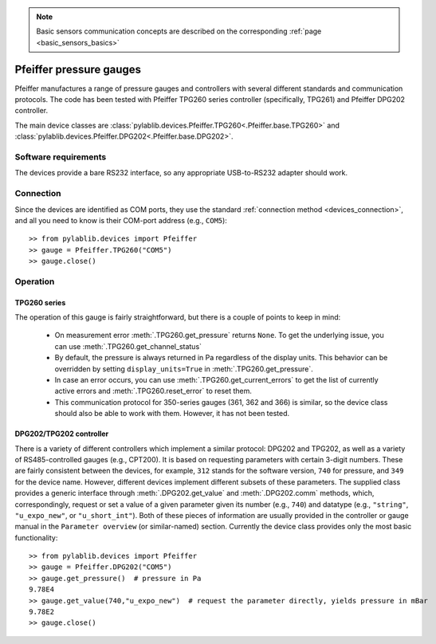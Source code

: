.. _sensors_pfeiffer:

.. note::
    Basic sensors communication concepts are described on the corresponding :ref:`page <basic_sensors_basics>`

Pfeiffer pressure gauges
==============================

Pfeiffer manufactures a range of pressure gauges and controllers with several different standards and communication protocols. The code has been tested with Pfeiffer TPG260 series controller (specifically, TPG261) and Pfeiffer DPG202 controller.

The main device classes are :class:`pylablib.devices.Pfeiffer.TPG260<.Pfeiffer.base.TPG260>` and :class:`pylablib.devices.Pfeiffer.DPG202<.Pfeiffer.base.DPG202>`.


Software requirements
-----------------------

The devices provide a bare RS232 interface, so any appropriate USB-to-RS232 adapter should work.


Connection
-----------------------

Since the devices are identified as COM ports, they use the standard :ref:`connection method <devices_connection>`, and all you need to know is their COM-port address (e.g., ``COM5``)::

    >> from pylablib.devices import Pfeiffer
    >> gauge = Pfeiffer.TPG260("COM5")
    >> gauge.close()


Operation
-----------------------

TPG260 series
~~~~~~~~~~~~~~~~~~~~~~~

The operation of this gauge is fairly straightforward, but there is a couple of points to keep in mind:

    - On measurement error :meth:`.TPG260.get_pressure` returns ``None``. To get the underlying issue, you can use :meth:`.TPG260.get_channel_status`
    - By default, the pressure is always returned in Pa regardless of the display units. This behavior can be overridden by setting ``display_units=True`` in :meth:`.TPG260.get_pressure`.
    - In case an error occurs, you can use :meth:`.TPG260.get_current_errors` to get the list of currently active errors and :meth:`.TPG260.reset_error` to reset them.
    - This communication protocol for 350-series gauges (361, 362 and 366) is similar, so the device class should also be able to work with them. However, it has not been tested.

DPG202/TPG202 controller
~~~~~~~~~~~~~~~~~~~~~~~~

There is a variety of different controllers which implement a similar protocol: DPG202 and TPG202, as well as a variety of RS485-controlled gauges (e.g., CPT200). It is based on requesting parameters with certain 3-digit numbers. These are fairly consistent between the devices, for example, ``312`` stands for the software version, ``740`` for pressure, and ``349`` for the device name. However, different devices implement different subsets of these parameters. The supplied class provides a generic interface through :meth:`.DPG202.get_value` and :meth:`.DPG202.comm` methods, which, correspondingly, request or set a value of a given parameter given its number (e.g., ``740``) and datatype (e.g., ``"string"``, ``"u_expo_new"``, or ``"u_short_int"``). Both of these pieces of information are usually provided in the controller or gauge manual in the ``Parameter overview`` (or similar-named) section. Currently the device class provides only the most basic functionality::

    >> from pylablib.devices import Pfeiffer
    >> gauge = Pfeiffer.DPG202("COM5")
    >> gauge.get_pressure()  # pressure in Pa
    9.78E4
    >> gauge.get_value(740,"u_expo_new")  # request the parameter directly, yields pressure in mBar
    9.78E2
    >> gauge.close()
